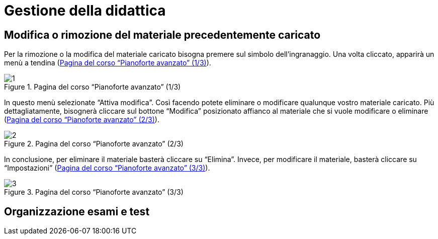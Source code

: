 = Gestione della didattica

== Modifica o rimozione del materiale precedentemente caricato

Per la rimozione o la modifica del materiale caricato bisogna premere sul
simbolo dell'ingranaggio. Una volta cliccato, apparirà un menù a tendina
(<<img-docente-rimozione>>).

[#img-docente-rimozione]
.Pagina del corso "`Pianoforte avanzato`" (1/3)
image::images/rimozione_materiale/1.png[]

In questo menù selezionate "`Attiva modifica`". Così facendo potete eliminare o
modificare qualunque vostro materiale caricato. Più dettagliatamente, bisognerà
cliccare sul bottone "`Modifica`" posizionato affianco al materiale che si vuole
modificare o eliminare (<<img-docente-rimozione2>>).

[#img-docente-rimozione2]
.Pagina del corso "`Pianoforte avanzato`" (2/3)
image::images/rimozione_materiale/2.png[]

In conclusione, per eliminare il materiale basterà cliccare su "`Elimina`".
Invece, per modificare il materiale, basterà cliccare su "`Impostazioni`"
(<<img-docente-rimozione3>>).

[#img-docente-rimozione3]
.Pagina del corso "`Pianoforte avanzato`" (3/3)
image::images/rimozione_materiale/3.png[]


== Organizzazione esami e test
